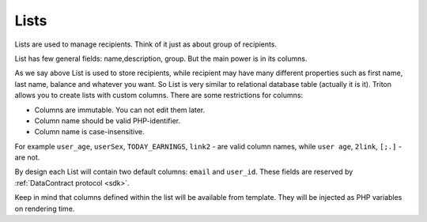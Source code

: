 -----
Lists
-----

.. _lists:

Lists are used to manage recipients. Think of it just as about group of recipients.

List has few general fields: name,description, group.
But the main power is in its columns.

As we say above List is used to store recipients, while recipient may have many different properties such as first name, last name, balance and whatever you want.
So List is very similar to relational database table (actually it is it).
Triton allows you to create lists with custom columns.
There are some restrictions for columns:

- Columns are immutable. You can not edit them later.
- Column name should be valid PHP-identifier.
- Column name is case-insensitive.

For example ``user_age``, ``userSex``, ``TODAY_EARNINGS``, ``link2`` - are valid column names, while ``user age``, ``2link``, ``[;.]`` - are not.

By design each List will contain two default columns: ``email`` and ``user_id``.
These fields are reserved by :ref:`DataContract protocol <sdk>`.

Keep in mind that columns defined within the list will be available from template.
They will be injected as PHP variables on rendering time.